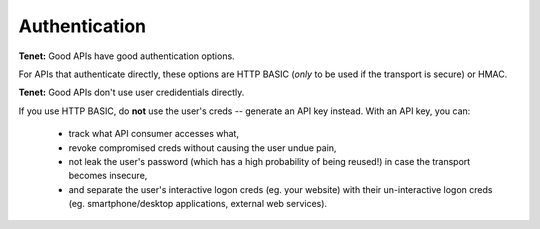 Authentication
==============

**Tenet:**
Good APIs have good authentication options.

For APIs that authenticate directly, these options are HTTP BASIC (*only* to be used if the transport is secure) or HMAC.

**Tenet:**
Good APIs don't use user credidentials directly.

If you use HTTP BASIC, do **not** use the user's creds -- generate an API key instead.
With an API key, you can:
 - track what API consumer accesses what,
 - revoke compromised creds without causing the user undue pain,
 - not leak the user's password (which has a high probability of being reused!) in case the transport becomes insecure,
 - and separate the user's interactive logon creds (eg. your website) with their un-interactive logon creds (eg. smartphone/desktop applications, external web services).


